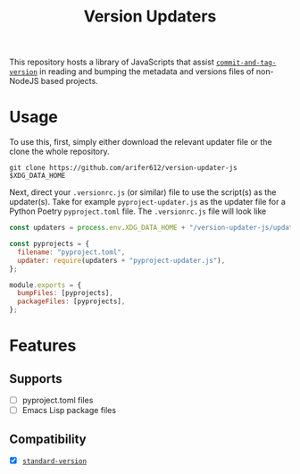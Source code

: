 #+TITLE: Version Updaters

This repository hosts a library of JavaScripts that assist
[[https://github.com/absolute-version/commit-and-tag-version][~commit-and-tag-version~]] in reading and bumping the metadata and versions files
of non-NodeJS based projects.

* Usage
To use this, first, simply either download the relevant updater file or the
clone the whole repository.
#+BEGIN_SRC shell
  git clone https://github.com/arifer612/version-updater-js $XDG_DATA_HOME
#+END_SRC

Next, direct your =.versionrc.js= (or similar) file to use the script(s) as
the updater(s). Take for example =pyproject-updater.js= as the updater file
for a Python Poetry =pyproject.toml= file. The =.versionrc.js= file will look like
#+begin_src javascript
  const updaters = process.env.XDG_DATA_HOME + "/version-updater-js/updaters/";

  const pyprojects = {
    filename: "pyproject.toml",
    updater: require(updaters + "pyproject-updater.js"),
  };

  module.exports = {
    bumpFiles: [pyprojects],
    packageFiles: [pyprojects],
  };
#+end_src

* Features

** Supports
- [ ] pyproject.toml files
- [ ] Emacs Lisp package files

** Compatibility
- [X] [[https://github.com/conventional-changelog/standard-version][~standard-version~]]
